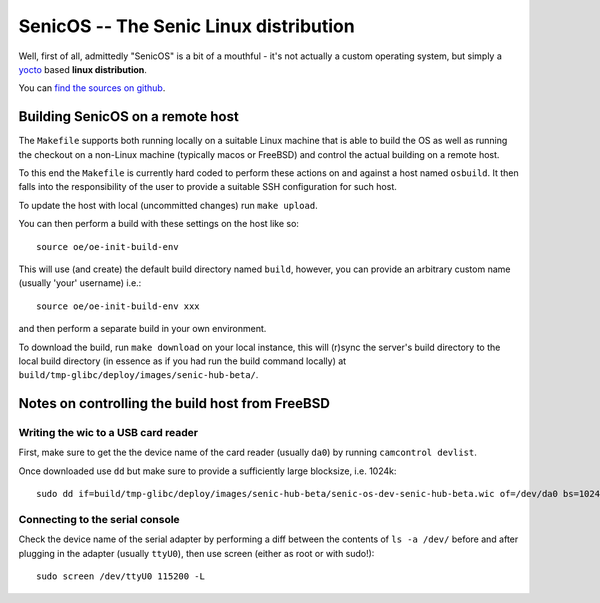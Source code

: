 SenicOS -- The Senic Linux distribution
=======================================

Well, first of all, admittedly "SenicOS" is a bit of a mouthful - it's not actually a custom operating system, but simply a `yocto <https://www.yoctoproject.org/>`_ based **linux distribution**.

You can `find the sources on github <https://github.com/getsenic/senic-os>`_.


Building SenicOS on a remote host
---------------------------------

The ``Makefile`` supports both running locally on a suitable Linux machine that is able to build the OS as well as running the checkout on a non-Linux machine (typically macos or FreeBSD) and control the actual building on a remote host.

To this end the ``Makefile`` is currently hard coded to perform these actions on and against a host named ``osbuild``. It then falls into the responsibility of the user to provide a suitable SSH configuration for such host.

To update the host with local (uncommitted changes) run ``make upload``.

You can then perform a build with these settings on the host like so::

    source oe/oe-init-build-env

This will use (and create) the default build directory named ``build``, however, you can provide an arbitrary custom name (usually 'your' username) i.e.::

    source oe/oe-init-build-env xxx

and then perform a separate build in your own environment.

To download the build, run ``make download`` on your local instance, this will (r)sync the server's build directory to the local build directory (in essence as if you had run the build command locally) at ``build/tmp-glibc/deploy/images/senic-hub-beta/``.


Notes on controlling the build host from FreeBSD
------------------------------------------------

Writing the wic to a USB card reader
************************************

First, make sure to get the the device name of the card reader (usually ``da0``) by running ``camcontrol devlist``.

Once downloaded use ``dd`` but make sure to provide a sufficiently large blocksize, i.e. 1024k::

    sudo dd if=build/tmp-glibc/deploy/images/senic-hub-beta/senic-os-dev-senic-hub-beta.wic of=/dev/da0 bs=1024k


Connecting to the serial console
********************************

Check the device name of the serial adapter by performing a diff between the contents of ``ls -a /dev/`` before and after plugging in the adapter (usually ``ttyU0``), then use screen (either as root or with sudo!)::

    sudo screen /dev/ttyU0 115200 -L

